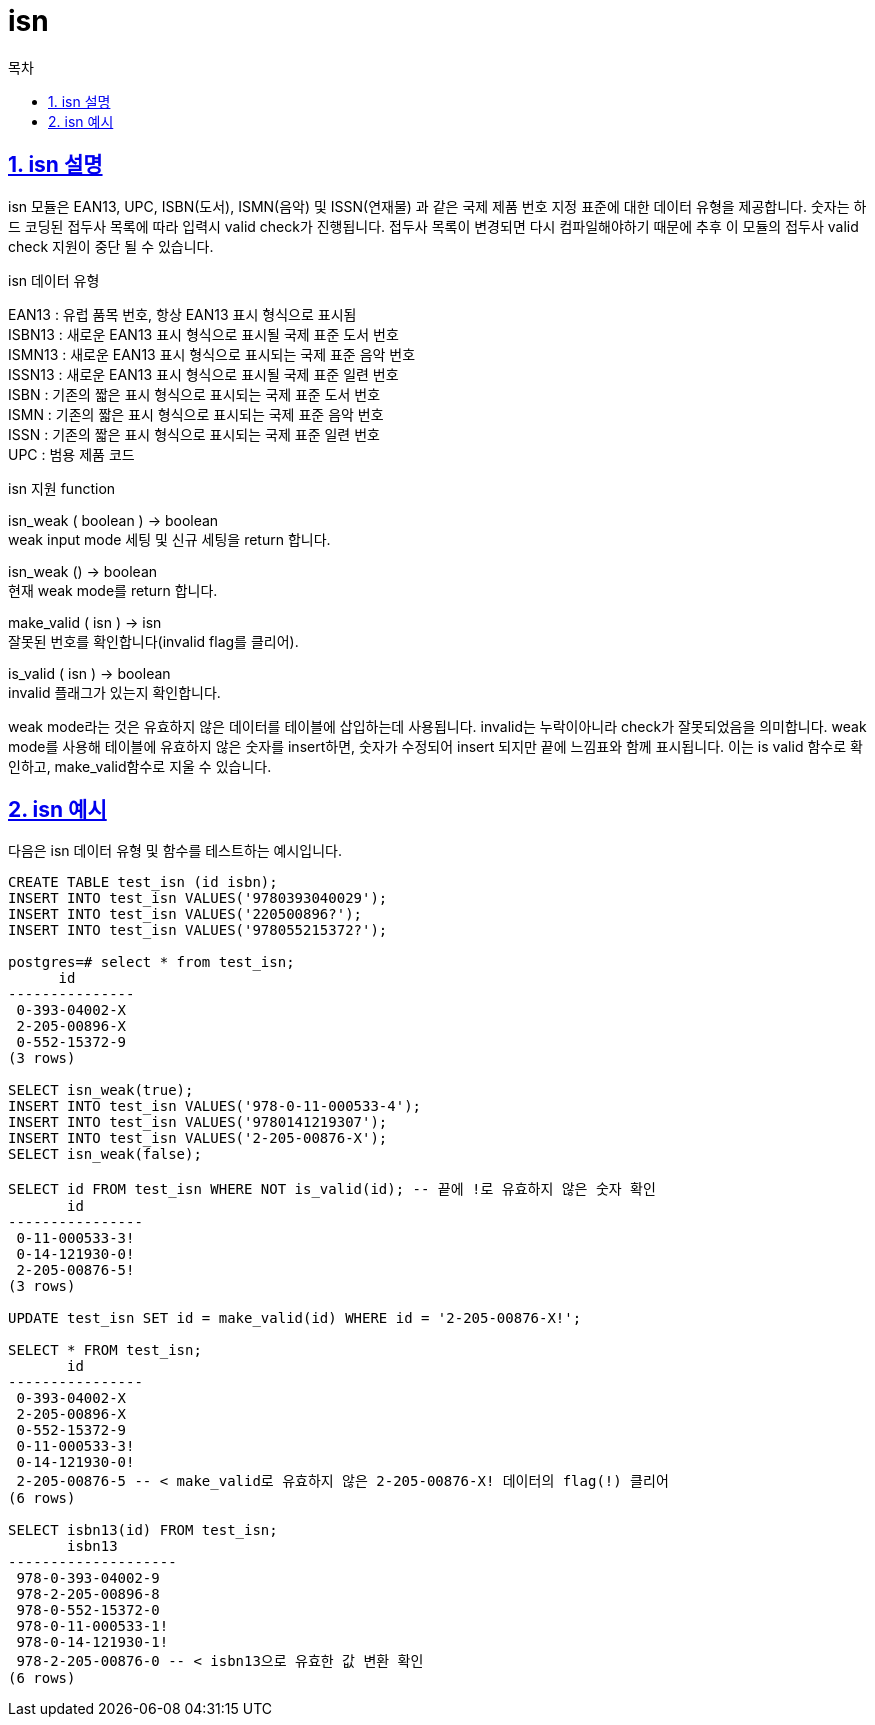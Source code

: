 = isn
:toc: 
:toc-title: 목차
:sectlinks:
:sectnums:

== isn 설명
isn 모듈은 EAN13, UPC, ISBN(도서), ISMN(음악) 및 ISSN(연재물) 과 같은 국제 제품 번호 지정 표준에 대한 데이터 유형을 제공합니다. 숫자는 하드 코딩된 접두사 목록에 따라 입력시 valid check가 진행됩니다. 접두사 목록이 변경되면 다시 컴파일해야하기 때문에 추후 이 모듈의 접두사 valid check 지원이 중단 될 수 있습니다.

isn 데이터 유형

EAN13 :	유럽 ​​품목 번호, 항상 EAN13 표시 형식으로 표시됨 +
ISBN13 :	새로운 EAN13 표시 형식으로 표시될 국제 표준 도서 번호 +
ISMN13 :	새로운 EAN13 표시 형식으로 표시되는 국제 표준 음악 번호 +
ISSN13 :	새로운 EAN13 표시 형식으로 표시될 국제 표준 일련 번호 +
ISBN :	기존의 짧은 표시 형식으로 표시되는 국제 표준 도서 번호 +
ISMN :	기존의 짧은 표시 형식으로 표시되는 국제 표준 음악 번호 +
ISSN :	기존의 짧은 표시 형식으로 표시되는 국제 표준 일련 번호 +
UPC :	범용 제품 코드

isn 지원 function

isn_weak ( boolean ) → boolean +
weak input mode 세팅 및 신규 세팅을 return 합니다.

isn_weak () → boolean +
현재 weak mode를 return 합니다.

make_valid ( isn ) → isn +
잘못된 번호를 확인합니다(invalid flag를 클리어).

is_valid ( isn ) → boolean +
invalid 플래그가 있는지 확인합니다.

weak mode라는 것은 유효하지 않은 데이터를 테이블에 삽입하는데 사용됩니다. invalid는 누락이아니라 check가 잘못되었음을 의미합니다. weak mode를 사용해 테이블에 유효하지 않은 숫자를 insert하면, 숫자가 수정되어 insert 되지만 끝에 느낌표와 함께 표시됩니다. 이는 is valid 함수로 확인하고, make_valid함수로 지울 수 있습니다.


== isn 예시
다음은 isn 데이터 유형 및 함수를 테스트하는 예시입니다.

[source,sql]
----
CREATE TABLE test_isn (id isbn);
INSERT INTO test_isn VALUES('9780393040029');
INSERT INTO test_isn VALUES('220500896?');
INSERT INTO test_isn VALUES('978055215372?');

postgres=# select * from test_isn;
      id       
---------------
 0-393-04002-X
 2-205-00896-X
 0-552-15372-9
(3 rows)

SELECT isn_weak(true);
INSERT INTO test_isn VALUES('978-0-11-000533-4');
INSERT INTO test_isn VALUES('9780141219307');
INSERT INTO test_isn VALUES('2-205-00876-X');
SELECT isn_weak(false);

SELECT id FROM test_isn WHERE NOT is_valid(id); -- 끝에 !로 유효하지 않은 숫자 확인
       id       
----------------
 0-11-000533-3!
 0-14-121930-0!
 2-205-00876-5!
(3 rows)

UPDATE test_isn SET id = make_valid(id) WHERE id = '2-205-00876-X!';

SELECT * FROM test_isn;
       id       
----------------
 0-393-04002-X
 2-205-00896-X
 0-552-15372-9
 0-11-000533-3!
 0-14-121930-0!
 2-205-00876-5 -- < make_valid로 유효하지 않은 2-205-00876-X! 데이터의 flag(!) 클리어
(6 rows)

SELECT isbn13(id) FROM test_isn;
       isbn13       
--------------------
 978-0-393-04002-9
 978-2-205-00896-8
 978-0-552-15372-0
 978-0-11-000533-1!
 978-0-14-121930-1!
 978-2-205-00876-0 -- < isbn13으로 유효한 값 변환 확인
(6 rows)
----